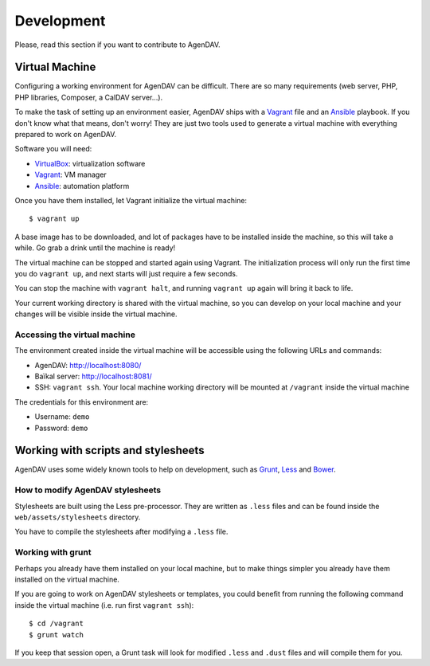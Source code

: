 Development
===========

Please, read this section if you want to contribute to AgenDAV.

Virtual Machine
---------------

Configuring a working environment for AgenDAV can be difficult. There are so
many requirements (web server, PHP, PHP libraries, Composer, a CalDAV server...).

To make the task of setting up an environment easier, AgenDAV ships with a
`Vagrant <https://www.vagrantup.com/>`_ file and an `Ansible
<http://www.ansible.com/home>`_ playbook. If you don't know what that means,
don't worry! They are just two tools used to generate a virtual machine with
everything prepared to work on AgenDAV.

Software you will need:

* `VirtualBox <https://www.virtualbox.org/wiki/Downloads>`_: virtualization software
* `Vagrant <https://docs.vagrantup.com/v2/installation/>`_: VM manager
* `Ansible <http://docs.ansible.com/intro_installation.html>`_: automation platform

Once you have them installed, let Vagrant initialize the virtual machine::

   $ vagrant up

A base image has to be downloaded, and lot of packages have to be installed
inside the machine, so this will take a while. Go grab a drink until the machine
is ready!

The virtual machine can be stopped and started again using Vagrant. The
initialization process will only run the first time you do ``vagrant up``, and
next starts will just require a few seconds.

You can stop the machine with ``vagrant halt``, and running ``vagrant up`` again
will bring it back to life.

Your current working directory is shared with the virtual machine, so you can
develop on your local machine and your changes will be visible inside the
virtual machine.


Accessing the virtual machine
*****************************

The environment created inside the virtual machine will be accessible using the
following URLs and commands:

* AgenDAV: http://localhost:8080/
* Baïkal server: http://localhost:8081/
* SSH: ``vagrant ssh``. Your local machine working directory will be mounted at
  ``/vagrant`` inside the virtual machine

The credentials for this environment are:

* Username: ``demo``
* Password: ``demo``

Working with scripts and stylesheets
------------------------------------

AgenDAV uses some widely known tools to help on development, such as
`Grunt <http://gruntjs.com/>`_, `Less <http://lesscss.org/>`_ and `Bower <http://bower.io/>`_.

How to modify AgenDAV stylesheets
*********************************

Stylesheets are built using the Less pre-processor. They are written as ``.less`` files and
can be found inside the ``web/assets/stylesheets`` directory.

You have to compile the stylesheets after modifying a ``.less`` file.

Working with grunt
******************

Perhaps you already have them installed on your local machine, but to make
things simpler you already have them installed on the virtual machine.

If you are going to work on AgenDAV stylesheets or templates, you could benefit
from running the following command inside the virtual machine (i.e. run first ``vagrant ssh``)::

    $ cd /vagrant
    $ grunt watch

If you keep that session open, a Grunt task will look for modified ``.less`` and ``.dust`` files and
will compile them for you.
